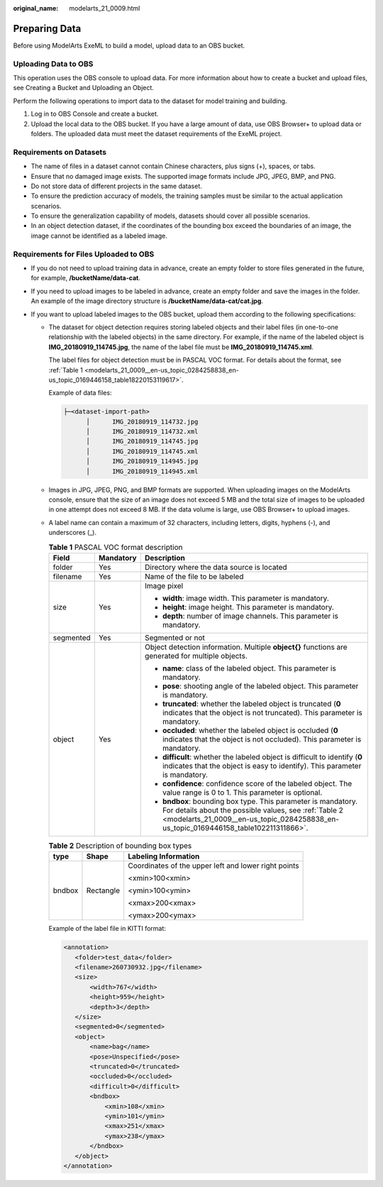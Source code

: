 :original_name: modelarts_21_0009.html

.. _modelarts_21_0009:

Preparing Data
==============

Before using ModelArts ExeML to build a model, upload data to an OBS bucket.

Uploading Data to OBS
---------------------

This operation uses the OBS console to upload data. For more information about how to create a bucket and upload files, see Creating a Bucket and Uploading an Object.

Perform the following operations to import data to the dataset for model training and building.

#. Log in to OBS Console and create a bucket.
#. Upload the local data to the OBS bucket. If you have a large amount of data, use OBS Browser+ to upload data or folders. The uploaded data must meet the dataset requirements of the ExeML project.

Requirements on Datasets
------------------------

-  The name of files in a dataset cannot contain Chinese characters, plus signs (+), spaces, or tabs.
-  Ensure that no damaged image exists. The supported image formats include JPG, JPEG, BMP, and PNG.
-  Do not store data of different projects in the same dataset.
-  To ensure the prediction accuracy of models, the training samples must be similar to the actual application scenarios.
-  To ensure the generalization capability of models, datasets should cover all possible scenarios.
-  In an object detection dataset, if the coordinates of the bounding box exceed the boundaries of an image, the image cannot be identified as a labeled image.

Requirements for Files Uploaded to OBS
--------------------------------------

-  If you do not need to upload training data in advance, create an empty folder to store files generated in the future, for example, **/bucketName/data-cat**.
-  If you need to upload images to be labeled in advance, create an empty folder and save the images in the folder. An example of the image directory structure is **/bucketName/data-cat/cat.jpg**.
-  If you want to upload labeled images to the OBS bucket, upload them according to the following specifications:

   -  The dataset for object detection requires storing labeled objects and their label files (in one-to-one relationship with the labeled objects) in the same directory. For example, if the name of the labeled object is **IMG_20180919_114745.jpg**, the name of the label file must be **IMG_20180919_114745.xml**.

      The label files for object detection must be in PASCAL VOC format. For details about the format, see :ref:`Table 1 <modelarts_21_0009__en-us_topic_0284258838_en-us_topic_0169446158_table18220153119617>`.

      Example of data files:

      .. code-block::

         ├─<dataset-import-path> 
               │      IMG_20180919_114732.jpg 
               │      IMG_20180919_114732.xml 
               │      IMG_20180919_114745.jpg 
               │      IMG_20180919_114745.xml 
               │      IMG_20180919_114945.jpg 
               │      IMG_20180919_114945.xml

   -  Images in JPG, JPEG, PNG, and BMP formats are supported. When uploading images on the ModelArts console, ensure that the size of an image does not exceed 5 MB and the total size of images to be uploaded in one attempt does not exceed 8 MB. If the data volume is large, use OBS Browser+ to upload images.

   -  A label name can contain a maximum of 32 characters, including letters, digits, hyphens (-), and underscores (_).

      .. _modelarts_21_0009__en-us_topic_0284258838_en-us_topic_0169446158_table18220153119617:

      .. table:: **Table 1** PASCAL VOC format description

         +-----------------------+-----------------------+----------------------------------------------------------------------------------------------------------------------------------------------------------------------------------------------------------------+
         | Field                 | Mandatory             | Description                                                                                                                                                                                                    |
         +=======================+=======================+================================================================================================================================================================================================================+
         | folder                | Yes                   | Directory where the data source is located                                                                                                                                                                     |
         +-----------------------+-----------------------+----------------------------------------------------------------------------------------------------------------------------------------------------------------------------------------------------------------+
         | filename              | Yes                   | Name of the file to be labeled                                                                                                                                                                                 |
         +-----------------------+-----------------------+----------------------------------------------------------------------------------------------------------------------------------------------------------------------------------------------------------------+
         | size                  | Yes                   | Image pixel                                                                                                                                                                                                    |
         |                       |                       |                                                                                                                                                                                                                |
         |                       |                       | -  **width**: image width. This parameter is mandatory.                                                                                                                                                        |
         |                       |                       | -  **height**: image height. This parameter is mandatory.                                                                                                                                                      |
         |                       |                       | -  **depth**: number of image channels. This parameter is mandatory.                                                                                                                                           |
         +-----------------------+-----------------------+----------------------------------------------------------------------------------------------------------------------------------------------------------------------------------------------------------------+
         | segmented             | Yes                   | Segmented or not                                                                                                                                                                                               |
         +-----------------------+-----------------------+----------------------------------------------------------------------------------------------------------------------------------------------------------------------------------------------------------------+
         | object                | Yes                   | Object detection information. Multiple **object{}** functions are generated for multiple objects.                                                                                                              |
         |                       |                       |                                                                                                                                                                                                                |
         |                       |                       | -  **name**: class of the labeled object. This parameter is mandatory.                                                                                                                                         |
         |                       |                       | -  **pose**: shooting angle of the labeled object. This parameter is mandatory.                                                                                                                                |
         |                       |                       | -  **truncated**: whether the labeled object is truncated (**0** indicates that the object is not truncated). This parameter is mandatory.                                                                     |
         |                       |                       | -  **occluded**: whether the labeled object is occluded (**0** indicates that the object is not occluded). This parameter is mandatory.                                                                        |
         |                       |                       | -  **difficult**: whether the labeled object is difficult to identify (**0** indicates that the object is easy to identify). This parameter is mandatory.                                                      |
         |                       |                       | -  **confidence**: confidence score of the labeled object. The value range is 0 to 1. This parameter is optional.                                                                                              |
         |                       |                       | -  **bndbox**: bounding box type. This parameter is mandatory. For details about the possible values, see :ref:`Table 2 <modelarts_21_0009__en-us_topic_0284258838_en-us_topic_0169446158_table102211311866>`. |
         +-----------------------+-----------------------+----------------------------------------------------------------------------------------------------------------------------------------------------------------------------------------------------------------+

      .. _modelarts_21_0009__en-us_topic_0284258838_en-us_topic_0169446158_table102211311866:

      .. table:: **Table 2** Description of bounding box types

         +-----------------------+-----------------------+------------------------------------------------------+
         | type                  | Shape                 | Labeling Information                                 |
         +=======================+=======================+======================================================+
         | bndbox                | Rectangle             | Coordinates of the upper left and lower right points |
         |                       |                       |                                                      |
         |                       |                       | <xmin>100<xmin>                                      |
         |                       |                       |                                                      |
         |                       |                       | <ymin>100<ymin>                                      |
         |                       |                       |                                                      |
         |                       |                       | <xmax>200<xmax>                                      |
         |                       |                       |                                                      |
         |                       |                       | <ymax>200<ymax>                                      |
         +-----------------------+-----------------------+------------------------------------------------------+

      Example of the label file in KITTI format:

      .. code-block::

         <annotation>
            <folder>test_data</folder>
            <filename>260730932.jpg</filename>
            <size>
                <width>767</width>
                <height>959</height>
                <depth>3</depth>
            </size>
            <segmented>0</segmented>
            <object>
                <name>bag</name>
                <pose>Unspecified</pose>
                <truncated>0</truncated>
                <occluded>0</occluded>
                <difficult>0</difficult>
                <bndbox>
                    <xmin>108</xmin>
                    <ymin>101</ymin>
                    <xmax>251</xmax>
                    <ymax>238</ymax>
                </bndbox>
            </object>
         </annotation>
